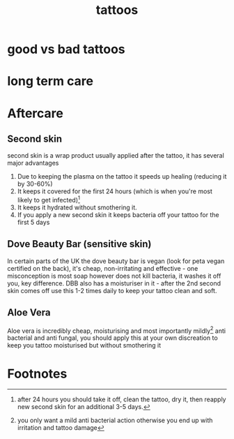 :PROPERTIES:
:ID:       77952041-3ba4-4d52-ade4-59be4e5b0e8c
:END:
#+title: tattoos

* good vs bad tattoos
* long term care

* Aftercare
:PROPERTIES:
:ID:       c5d41ec7-4438-4b50-8c4d-df99a7e2a5ea
:END:
** Second skin
:PROPERTIES:
:ID:       61a0c51a-30b0-47e3-863a-2704436118fc
:END:
second skin is a wrap product usually applied after the tattoo, it has several major advantages
1. Due to keeping the plasma on the tattoo it speeds up healing (reducing it by 30-60%)
2. It keeps it covered for the first 24 hours (which is when you're most likely to get infected)[fn:1]
3. It keeps it hydrated without smothering it.
4. If you apply a new second skin it keeps bacteria off your tattoo for the first 5 days

** Dove Beauty Bar (sensitive skin)
In certain parts of the UK the dove beauty bar is vegan (look for peta vegan certified on the back), it's cheap, non-irritating and effective - one misconception is most soap however does not kill bacteria, it washes it off you, key difference. DBB also has a moisturiser in it - after the 2nd second skin comes off use this 1-2 times daily to keep your tattoo clean and soft.

** Aloe Vera
Aloe vera is incredibly cheap, moisturising and most importantly mildly[fn:2] anti bacterial and anti fungal, you should apply this at your own discreation to keep you tattoo moisturised but without smothering it

* Footnotes

[fn:1]after 24 hours you should take it off, clean the tattoo, dry it, then reapply new second skin for an additional 3-5 days.

[fn:2]you only want a mild anti bacterial action otherwise you end up with irritation and tattoo damage
